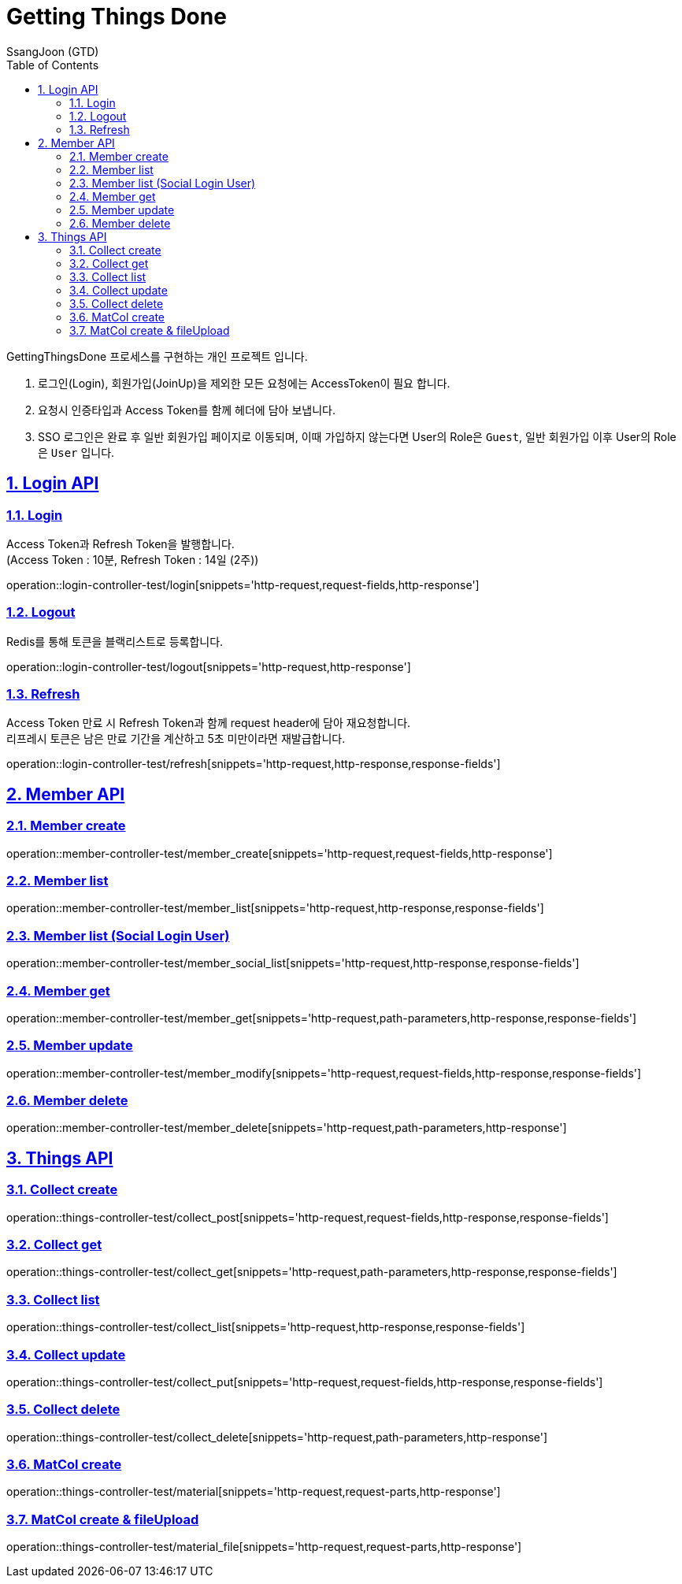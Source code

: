 = Getting Things Done
SsangJoon (GTD)
:sectnums:
:doctype: book
:toc: left
//:icons: font
:source-highlighter: prettify
:toclevels: 2
:toc-title: Table of Contents
:sectlinks:
:docinfo: shared-head

GettingThingsDone 프로세스를 구현하는 개인 프로젝트 입니다.


1. 로그인(Login), 회원가입(JoinUp)을 제외한 모든 요청에는 AccessToken이 필요 합니다. +
2. 요청시 인증타입과 Access Token를 함께 헤더에 담아 보냅니다. +
3. SSO 로그인은 완료 후 일반 회원가입 페이지로 이동되며, 이때 가입하지 않는다면 User의 Role은 `Guest`, 일반 회원가입 이후 User의 Role은 `User` 입니다.


[[Login-API]]
== Login API

[[Login]]
=== Login +
Access Token과 Refresh Token을 발행합니다. +
(Access Token : 10분, Refresh Token : 14일 (2주))

operation::login-controller-test/login[snippets='http-request,request-fields,http-response']

[[Logout]]
=== Logout +
Redis를 통해 토큰을 블랙리스트로 등록합니다.

operation::login-controller-test/logout[snippets='http-request,http-response']

[[Refresh]]
=== Refresh
Access Token 만료 시 Refresh Token과 함께 request header에 담아 재요청합니다. +
리프레시 토큰은 남은 만료 기간을 계산하고 5초 미만이라면 재발급합니다.

operation::login-controller-test/refresh[snippets='http-request,http-response,response-fields']




[[Member-API]]
== Member API

[[Member-생성]]
=== Member create +
operation::member-controller-test/member_create[snippets='http-request,request-fields,http-response']

[[Member-리스트-조회]]
=== Member list
operation::member-controller-test/member_list[snippets='http-request,http-response,response-fields']

[[Member-소셜리스트-조회]]
=== Member list (Social Login User)
operation::member-controller-test/member_social_list[snippets='http-request,http-response,response-fields']

[[Member-단일-조회]]
=== Member get
operation::member-controller-test/member_get[snippets='http-request,path-parameters,http-response,response-fields']

[[Member-수정]]
=== Member update
operation::member-controller-test/member_modify[snippets='http-request,request-fields,http-response,response-fields']

[[Member-삭제]]
=== Member delete
operation::member-controller-test/member_delete[snippets='http-request,path-parameters,http-response']



[[Things-API]]
== Things API

[[Collect-등록]]
=== Collect create
operation::things-controller-test/collect_post[snippets='http-request,request-fields,http-response,response-fields']

[[Collect-단일-조회]]
=== Collect get
operation::things-controller-test/collect_get[snippets='http-request,path-parameters,http-response,response-fields']

[[Collect-조회]]
=== Collect list
operation::things-controller-test/collect_list[snippets='http-request,http-response,response-fields']

[[Collect-수정]]
=== Collect update
operation::things-controller-test/collect_put[snippets='http-request,request-fields,http-response,response-fields']

[[Collect-삭제]]
=== Collect delete
operation::things-controller-test/collect_delete[snippets='http-request,path-parameters,http-response']


[[MatCol-create]]
=== MatCol create +

operation::things-controller-test/material[snippets='http-request,request-parts,http-response']

[[MatCol-fileUpload-create]]
=== MatCol create & fileUpload
operation::things-controller-test/material_file[snippets='http-request,request-parts,http-response']


//[snippets='http-request,path-parameters,http-response,response-fields']